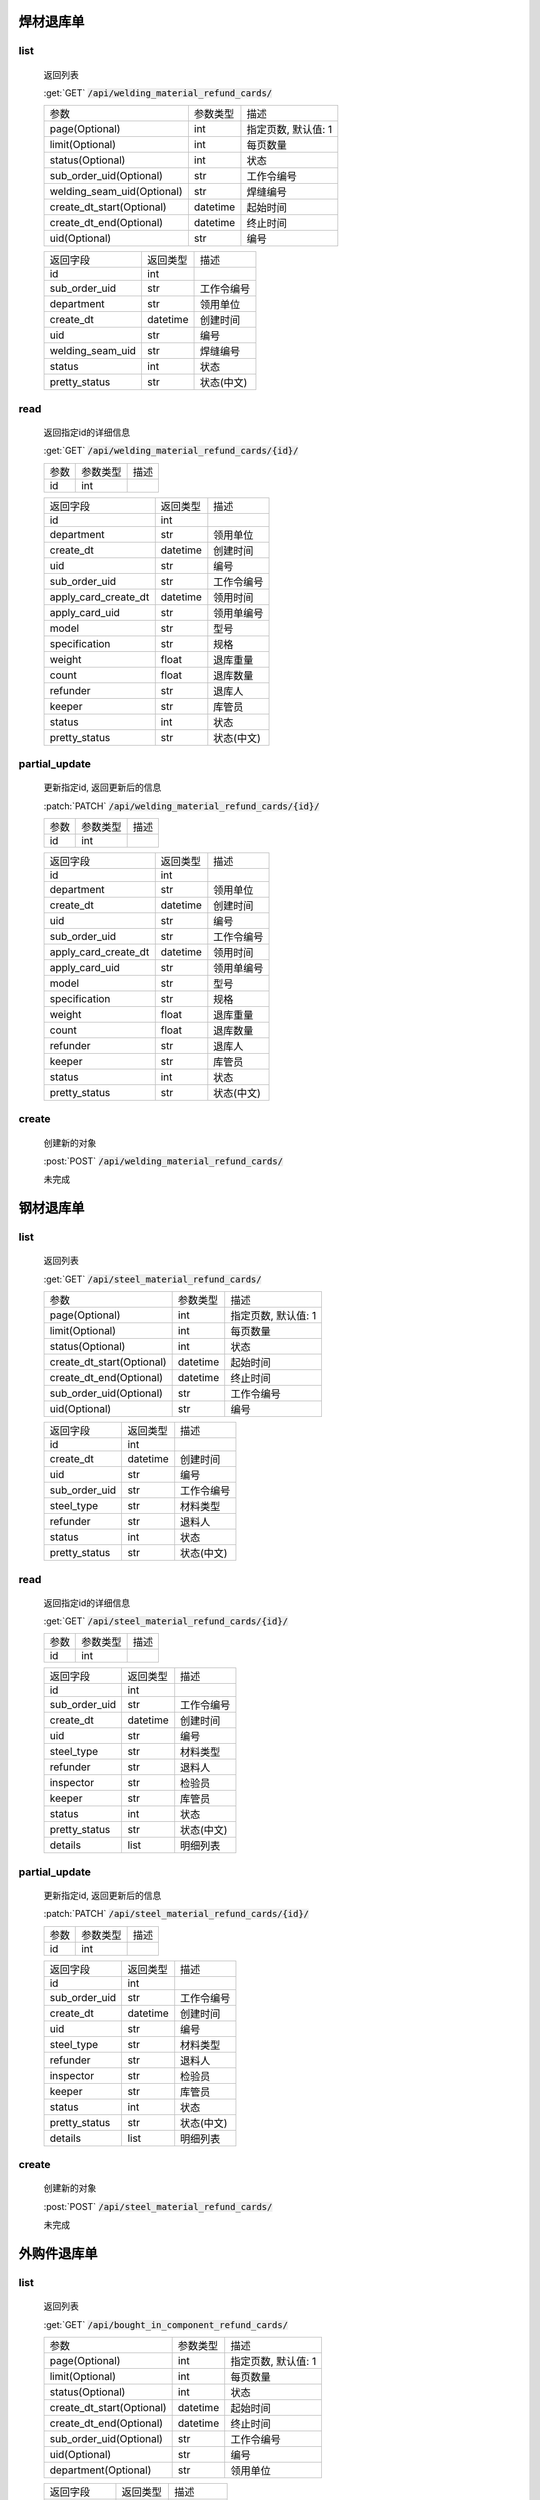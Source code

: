 焊材退库单
---------------

list
^^^^^^^
    返回列表

    :get:`GET` :code:`/api/welding_material_refund_cards/`

    ============================ =========== ============================
    参数                            参数类型    描述
    ---------------------------- ----------- ----------------------------
    page(Optional)                  int         指定页数, 默认值: 1
    ---------------------------- ----------- ----------------------------
    limit(Optional)                 int         每页数量
    ---------------------------- ----------- ----------------------------
    status(Optional)                int         状态
    ---------------------------- ----------- ----------------------------
    sub_order_uid(Optional)         str         工作令编号
    ---------------------------- ----------- ----------------------------
    welding_seam_uid(Optional)      str         焊缝编号
    ---------------------------- ----------- ----------------------------
    create_dt_start(Optional)       datetime    起始时间
    ---------------------------- ----------- ----------------------------
    create_dt_end(Optional)         datetime    终止时间
    ---------------------------- ----------- ----------------------------
    uid(Optional)                   str         编号
    ============================ =========== ============================


    ====================== =========== ============================
    返回字段                返回类型    描述
    ---------------------- ----------- ----------------------------
    id                      int
    ---------------------- ----------- ----------------------------
    sub_order_uid           str         工作令编号
    ---------------------- ----------- ----------------------------
    department              str         领用单位
    ---------------------- ----------- ----------------------------
    create_dt               datetime    创建时间
    ---------------------- ----------- ----------------------------
    uid                     str         编号
    ---------------------- ----------- ----------------------------
    welding_seam_uid        str         焊缝编号
    ---------------------- ----------- ----------------------------
    status                  int         状态
    ---------------------- ----------- ----------------------------
    pretty_status           str         状态(中文)
    ====================== =========== ============================

read
^^^^^^^^^
    返回指定id的详细信息

    :get:`GET` :code:`/api/welding_material_refund_cards/{id}/`

    =================== =========== ============================
    参数                参数类型    描述
    ------------------- ----------- ----------------------------
    id                  int
    =================== =========== ============================


    ====================== =========== ============================
    返回字段                返回类型    描述
    ---------------------- ----------- ----------------------------
    id                      int
    ---------------------- ----------- ----------------------------
    department              str         领用单位
    ---------------------- ----------- ----------------------------
    create_dt               datetime    创建时间
    ---------------------- ----------- ----------------------------
    uid                     str         编号
    ---------------------- ----------- ----------------------------
    sub_order_uid           str         工作令编号
    ---------------------- ----------- ----------------------------
    apply_card_create_dt    datetime    领用时间
    ---------------------- ----------- ----------------------------
    apply_card_uid          str         领用单编号
    ---------------------- ----------- ----------------------------
    model                   str         型号
    ---------------------- ----------- ----------------------------
    specification           str         规格
    ---------------------- ----------- ----------------------------
    weight                  float       退库重量
    ---------------------- ----------- ----------------------------
    count                   float       退库数量
    ---------------------- ----------- ----------------------------
    refunder                str         退库人
    ---------------------- ----------- ----------------------------
    keeper                  str         库管员
    ---------------------- ----------- ----------------------------
    status                  int         状态
    ---------------------- ----------- ----------------------------
    pretty_status           str         状态(中文)
    ====================== =========== ============================

partial_update
^^^^^^^^^^^^^^^^
    更新指定id, 返回更新后的信息

    :patch:`PATCH` :code:`/api/welding_material_refund_cards/{id}/`

    =================== =========== ============================
    参数                参数类型    描述
    ------------------- ----------- ----------------------------
    id                  int
    =================== =========== ============================


    ====================== =========== ============================
    返回字段                返回类型    描述
    ---------------------- ----------- ----------------------------
    id                      int
    ---------------------- ----------- ----------------------------
    department              str         领用单位
    ---------------------- ----------- ----------------------------
    create_dt               datetime    创建时间
    ---------------------- ----------- ----------------------------
    uid                     str         编号
    ---------------------- ----------- ----------------------------
    sub_order_uid           str         工作令编号
    ---------------------- ----------- ----------------------------
    apply_card_create_dt    datetime    领用时间
    ---------------------- ----------- ----------------------------
    apply_card_uid          str         领用单编号
    ---------------------- ----------- ----------------------------
    model                   str         型号
    ---------------------- ----------- ----------------------------
    specification           str         规格
    ---------------------- ----------- ----------------------------
    weight                  float       退库重量
    ---------------------- ----------- ----------------------------
    count                   float       退库数量
    ---------------------- ----------- ----------------------------
    refunder                str         退库人
    ---------------------- ----------- ----------------------------
    keeper                  str         库管员
    ---------------------- ----------- ----------------------------
    status                  int         状态
    ---------------------- ----------- ----------------------------
    pretty_status           str         状态(中文)
    ====================== =========== ============================

create
^^^^^^^^
    创建新的对象

    :post:`POST` :code:`/api/welding_material_refund_cards/`


    未完成

钢材退库单
---------------

list
^^^^^^^
    返回列表

    :get:`GET` :code:`/api/steel_material_refund_cards/`

    ============================ =========== ============================
    参数                            参数类型    描述
    ---------------------------- ----------- ----------------------------
    page(Optional)                  int         指定页数, 默认值: 1
    ---------------------------- ----------- ----------------------------
    limit(Optional)                 int         每页数量
    ---------------------------- ----------- ----------------------------
    status(Optional)                int         状态
    ---------------------------- ----------- ----------------------------
    create_dt_start(Optional)       datetime    起始时间
    ---------------------------- ----------- ----------------------------
    create_dt_end(Optional)         datetime    终止时间
    ---------------------------- ----------- ----------------------------
    sub_order_uid(Optional)         str         工作令编号
    ---------------------------- ----------- ----------------------------
    uid(Optional)                   str         编号
    ============================ =========== ============================


    ====================== =========== ============================
    返回字段                返回类型    描述
    ---------------------- ----------- ----------------------------
    id                      int
    ---------------------- ----------- ----------------------------
    create_dt               datetime    创建时间
    ---------------------- ----------- ----------------------------
    uid                     str         编号
    ---------------------- ----------- ----------------------------
    sub_order_uid           str         工作令编号
    ---------------------- ----------- ----------------------------
    steel_type              str         材料类型
    ---------------------- ----------- ----------------------------
    refunder                str         退料人
    ---------------------- ----------- ----------------------------
    status                  int         状态
    ---------------------- ----------- ----------------------------
    pretty_status           str         状态(中文)
    ====================== =========== ============================

read
^^^^^^^^^
    返回指定id的详细信息

    :get:`GET` :code:`/api/steel_material_refund_cards/{id}/`

    =================== =========== ============================
    参数                参数类型    描述
    ------------------- ----------- ----------------------------
    id                  int
    =================== =========== ============================


    ====================== =========== ============================
    返回字段                返回类型    描述
    ---------------------- ----------- ----------------------------
    id                      int
    ---------------------- ----------- ----------------------------
    sub_order_uid           str         工作令编号
    ---------------------- ----------- ----------------------------
    create_dt               datetime    创建时间
    ---------------------- ----------- ----------------------------
    uid                     str         编号
    ---------------------- ----------- ----------------------------
    steel_type              str         材料类型
    ---------------------- ----------- ----------------------------
    refunder                str         退料人
    ---------------------- ----------- ----------------------------
    inspector               str         检验员
    ---------------------- ----------- ----------------------------
    keeper                  str         库管员
    ---------------------- ----------- ----------------------------
    status                  int         状态
    ---------------------- ----------- ----------------------------
    pretty_status           str         状态(中文)
    ---------------------- ----------- ----------------------------
    details                 list        明细列表
    ====================== =========== ============================

partial_update
^^^^^^^^^^^^^^^^
    更新指定id, 返回更新后的信息

    :patch:`PATCH` :code:`/api/steel_material_refund_cards/{id}/`

    =================== =========== ============================
    参数                参数类型    描述
    ------------------- ----------- ----------------------------
    id                  int
    =================== =========== ============================


    ====================== =========== ============================
    返回字段                返回类型    描述
    ---------------------- ----------- ----------------------------
    id                      int
    ---------------------- ----------- ----------------------------
    sub_order_uid           str         工作令编号
    ---------------------- ----------- ----------------------------
    create_dt               datetime    创建时间
    ---------------------- ----------- ----------------------------
    uid                     str         编号
    ---------------------- ----------- ----------------------------
    steel_type              str         材料类型
    ---------------------- ----------- ----------------------------
    refunder                str         退料人
    ---------------------- ----------- ----------------------------
    inspector               str         检验员
    ---------------------- ----------- ----------------------------
    keeper                  str         库管员
    ---------------------- ----------- ----------------------------
    status                  int         状态
    ---------------------- ----------- ----------------------------
    pretty_status           str         状态(中文)
    ---------------------- ----------- ----------------------------
    details                 list        明细列表
    ====================== =========== ============================

create
^^^^^^^^
    创建新的对象

    :post:`POST` :code:`/api/steel_material_refund_cards/`


    未完成

外购件退库单
---------------

list
^^^^^^^
    返回列表

    :get:`GET` :code:`/api/bought_in_component_refund_cards/`

    ============================ =========== ============================
    参数                            参数类型    描述
    ---------------------------- ----------- ----------------------------
    page(Optional)                  int         指定页数, 默认值: 1
    ---------------------------- ----------- ----------------------------
    limit(Optional)                 int         每页数量
    ---------------------------- ----------- ----------------------------
    status(Optional)                int         状态
    ---------------------------- ----------- ----------------------------
    create_dt_start(Optional)       datetime    起始时间
    ---------------------------- ----------- ----------------------------
    create_dt_end(Optional)         datetime    终止时间
    ---------------------------- ----------- ----------------------------
    sub_order_uid(Optional)         str         工作令编号
    ---------------------------- ----------- ----------------------------
    uid(Optional)                   str         编号
    ---------------------------- ----------- ----------------------------
    department(Optional)            str         领用单位
    ============================ =========== ============================


    ====================== =========== ============================
    返回字段                返回类型    描述
    ---------------------- ----------- ----------------------------
    id                      int
    ---------------------- ----------- ----------------------------
    uid                     str         编号
    ---------------------- ----------- ----------------------------
    create_dt               datetime    创建时间
    ---------------------- ----------- ----------------------------
    refunder                str         退料人
    ---------------------- ----------- ----------------------------
    department              str         领用单位
    ---------------------- ----------- ----------------------------
    status                  int         状态
    ---------------------- ----------- ----------------------------
    pretty_status           str         状态(中文)
    ====================== =========== ============================

read
^^^^^^^^^
    返回指定id的详细信息

    :get:`GET` :code:`/api/bought_in_component_refund_cards/{id}/`

    =================== =========== ============================
    参数                参数类型    描述
    ------------------- ----------- ----------------------------
    id                  int
    =================== =========== ============================


    ====================== =========== ============================
    返回字段                返回类型    描述
    ---------------------- ----------- ----------------------------
    id                      int
    ---------------------- ----------- ----------------------------
    sub_order_uid           str         工作令编号
    ---------------------- ----------- ----------------------------
    department              str         领用单位
    ---------------------- ----------- ----------------------------
    create_dt               datetime    创建时间
    ---------------------- ----------- ----------------------------
    uid                     str         编号
    ---------------------- ----------- ----------------------------
    refunder                str         退料人
    ---------------------- ----------- ----------------------------
    keeper                  str         库管员
    ---------------------- ----------- ----------------------------
    status                  int         状态
    ---------------------- ----------- ----------------------------
    pretty_status           str         状态(中文)
    ---------------------- ----------- ----------------------------
    details                 list        明细列表
    ====================== =========== ============================

partial_update
^^^^^^^^^^^^^^^^
    更新指定id, 返回更新后的信息

    :patch:`PATCH` :code:`/api/bought_in_component_refund_cards/{id}/`

    =================== =========== ============================
    参数                参数类型    描述
    ------------------- ----------- ----------------------------
    id                  int
    =================== =========== ============================


    ====================== =========== ============================
    返回字段                返回类型    描述
    ---------------------- ----------- ----------------------------
    id                      int
    ---------------------- ----------- ----------------------------
    sub_order_uid           str         工作令编号
    ---------------------- ----------- ----------------------------
    department              str         领用单位
    ---------------------- ----------- ----------------------------
    create_dt               datetime    创建时间
    ---------------------- ----------- ----------------------------
    uid                     str         编号
    ---------------------- ----------- ----------------------------
    refunder                str         退料人
    ---------------------- ----------- ----------------------------
    keeper                  str         库管员
    ---------------------- ----------- ----------------------------
    status                  int         状态
    ---------------------- ----------- ----------------------------
    pretty_status           str         状态(中文)
    ---------------------- ----------- ----------------------------
    details                 list        明细列表
    ====================== =========== ============================

create
^^^^^^^^
    创建新的对象

    :post:`POST` :code:`/api/bought_in_component_refund_cards/`


    未完成

